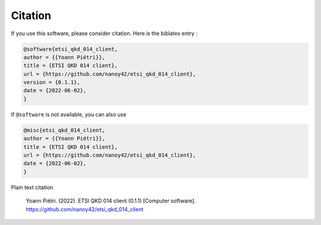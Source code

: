 Citation
========

If you use this software, please consider citation. Here is the biblatex entry :

.. code-block:: latex

   @software{etsi_qkd_014_client,
   author = {{Yoann Piétri}},
   title = {ETSI QKD 014 client},
   url = {https://github.com/nanoy42/etsi_qkd_014_client},
   version = {0.1.1},
   date = {2022-06-02},
   }

If ``@software`` is not available, you can also use

.. code-block:: latex

   @misc{etsi_qkd_014_client,
   author = {{Yoann Piétri}},
   title = {ETSI QKD 014 client},
   url = {https://github.com/nanoy42/etsi_qkd_014_client},
   date = {2022-06-02},
   }


Plain text citation

   Yoann Piétri. (2022). ETSI QKD 014 client (0.1.1) [Computer software]. https://github.com/nanoy42/etsi_qkd_014_client 
